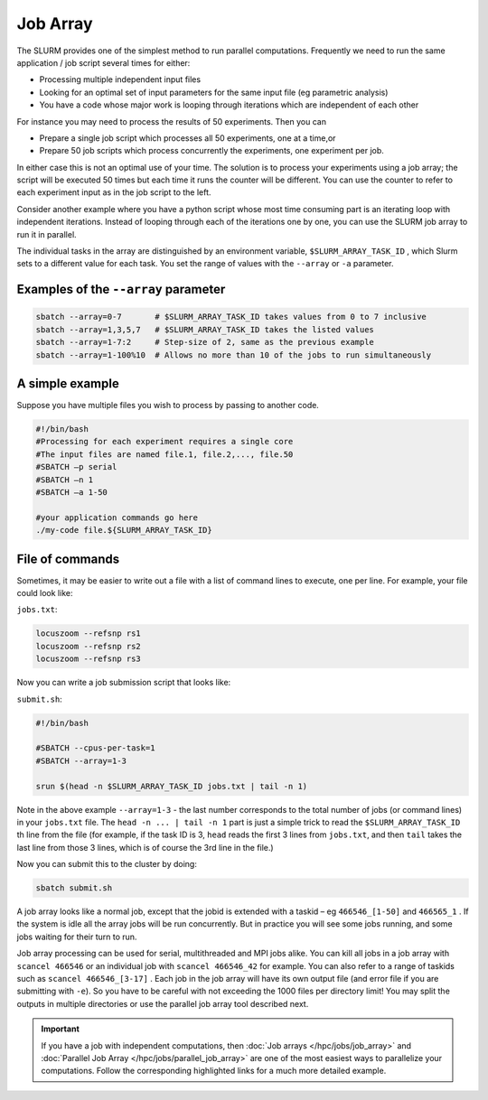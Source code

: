 Job Array
==========
The SLURM provides one of the simplest method to run parallel computations.
Frequently we need to run the same application / job
script several times for either:

* Processing multiple independent input files
* Looking for an optimal set of input parameters for the same input file (eg parametric analysis)
* You have a code whose major work is looping through iterations which are independent of each other

For instance you may need to process the results of 50
experiments. Then you can 

* Prepare a single job script which processes all 50 experiments, one at a time,or
* Prepare 50 job scripts which process concurrently the experiments, one experiment per job.

In either case this is not an optimal use of your time.
The solution is to process your experiments using a job
array; the script will be executed 50 times but each time
it runs the counter will be different. You can use the
counter to refer to each experiment input as in the job
script to the left.

Consider another example where you have a python script whose most time consuming part is an iterating loop with independent iterations.
Instead of looping through each of the iterations one by one, you can use the SLURM job array to run it in parallel.

The individual tasks in the array are distinguished by an environment variable, ``$SLURM_ARRAY_TASK_ID`` , which Slurm sets to a different value for each task. You set the range of values with the ``--array`` or ``-a`` parameter.

Examples of the ``--array`` parameter
-------------------------------------
.. code-block:: bash

    sbatch --array=0-7       # $SLURM_ARRAY_TASK_ID takes values from 0 to 7 inclusive
    sbatch --array=1,3,5,7   # $SLURM_ARRAY_TASK_ID takes the listed values
    sbatch --array=1-7:2     # Step-size of 2, same as the previous example
    sbatch --array=1-100%10  # Allows no more than 10 of the jobs to run simultaneously

A simple example
----------------
Suppose you have multiple files you wish to process by passing to another code.

.. code-block:: bash

    #!/bin/bash		
    #Processing	for each experiment requires a single core	
    #The input files are named file.1, file.2,..., file.50	
    #SBATCH –p serial	
    #SBATCH –n 1	
    #SBATCH –a 1-50

    #your application commands go here
    ./my-code file.${SLURM_ARRAY_TASK_ID}

File of commands
-----------------
Sometimes, it may be easier to write out a file with a list of command lines to execute, one per line. For example, your file could look like:

``jobs.txt``:

.. code-block:: bash

    locuszoom --refsnp rs1
    locuszoom --refsnp rs2
    locuszoom --refsnp rs3

Now you can write a job submission script that looks like:

``submit.sh``:

.. code-block:: bash

    #!/bin/bash

    #SBATCH --cpus-per-task=1
    #SBATCH --array=1-3

    srun $(head -n $SLURM_ARRAY_TASK_ID jobs.txt | tail -n 1)
    
Note in the above example ``--array=1-3`` - the last number corresponds to the total number of jobs (or command lines) in your ``jobs.txt`` file. The ``head -n ... | tail -n 1`` part is just a simple trick to read the ``$SLURM_ARRAY_TASK_ID`` th line from the file (for example, if the task ID is 3, ``head`` reads the first 3 lines from ``jobs.txt``, and then ``tail`` takes the last line from those 3 lines, which is of course the 3rd line in the file.)

Now you can submit this to the cluster by doing:

.. code-block:: bash

    sbatch submit.sh

A job array looks like a normal job, except that the jobid is extended with a taskid – eg ``466546_[1-50]`` and
``466565_1`` .
If the system is idle all the array jobs will be run concurrently. But in practice you will see some jobs running, and some jobs waiting for their turn to run.

Job array processing can be used for serial, multithreaded and MPI jobs alike.
You can kill all jobs in a job array with ``scancel 466546`` or an individual job with ``scancel 466546_42`` for example. You can also refer to a range of taskids such as ``scancel 466546_[3-17]`` .
Each job in the job array will have its own output file (and error file if you are submitting with ``-e``). So you have to be careful with not exceeding the 1000 files per directory limit! You may split the outputs in multiple directories or use the parallel job array tool described next.

.. important::
    If you have a job with independent computations, then 
    :doc:`Job arrays </hpc/jobs/job_array>` and :doc:`Parallel Job Array </hpc/jobs/parallel_job_array>`  
    are one of the most easiest ways to parallelize 
    your computations. Follow the corresponding highlighted links for a much more detailed example.